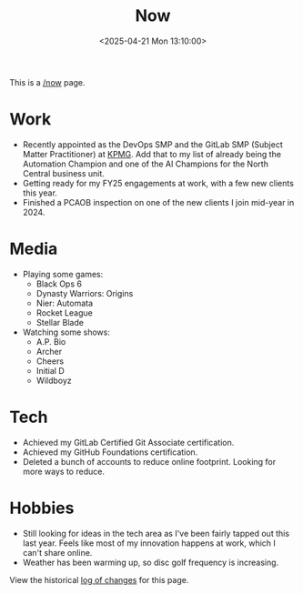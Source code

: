 #+title: Now
#+slug: index
#+date: <2025-04-21 Mon 13:10:00>

This is a [[https://nownownow.com/about][/now]] page.

* Work

- Recently appointed as the DevOps SMP and the GitLab SMP (Subject Matter
  Practitioner) at [[https://kpmg.com/us/en.html][KPMG]]. Add that to my list of already being the Automation
  Champion and one of the AI Champions for the North Central business unit.
- Getting ready for my FY25 engagements at work, with a few new clients this
  year.
- Finished a PCAOB inspection on one of the new clients I join mid-year in 2024.

* Media

- Playing some games:
  - Black Ops 6
  - Dynasty Warriors: Origins
  - Nier: Automata
  - Rocket League
  - Stellar Blade
- Watching some shows:
  - A.P. Bio
  - Archer
  - Cheers
  - Initial D
  - Wildboyz

* Tech

- Achieved my GitLab Certified Git Associate certification.
- Achieved my GitHub Foundations certification.
- Deleted a bunch of accounts to reduce online footprint. Looking for more ways
  to reduce.

* Hobbies

- Still looking for ideas in the tech area as I've been fairly tapped out this
  last year. Feels like most of my innovation happens at work, which I can't
  share online.
- Weather has been warming up, so disc golf frequency is increasing.

View the historical [[https://git.sr.ht/~cyborg/cleberg.net/log/main/item/content/now/index.org][log of changes]] for this page.
